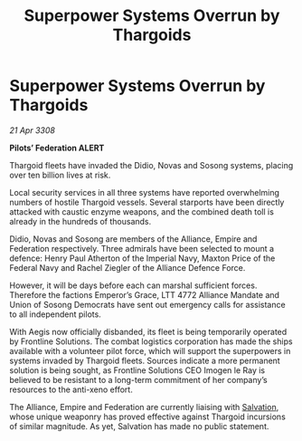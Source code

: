 :PROPERTIES:
:ID:       278f7e36-3469-4062-8450-1185ea308e6f
:END:
#+title: Superpower Systems Overrun by Thargoids
#+filetags: :Federation:Empire:Alliance:Thargoid:galnet:

* Superpower Systems Overrun by Thargoids

/21 Apr 3308/

*Pilots’ Federation ALERT* 

Thargoid fleets have invaded the Didio, Novas and Sosong systems, placing over ten billion lives at risk. 

Local security services in all three systems have reported overwhelming numbers of hostile Thargoid vessels. Several starports have been directly attacked with caustic enzyme weapons, and the combined death toll is already in the hundreds of thousands. 

Didio, Novas and Sosong are members of the Alliance, Empire and Federation respectively. Three admirals have been selected to mount a defence: Henry Paul Atherton of the Imperial Navy, Maxton Price of the Federal Navy and Rachel Ziegler of the Alliance Defence Force.  

However, it will be days before each can marshal sufficient forces. Therefore the factions Emperor’s Grace, LTT 4772 Alliance Mandate and Union of Sosong Democrats have sent out emergency calls for assistance to all independent pilots. 

With Aegis now officially disbanded, its fleet is being temporarily operated by Frontline Solutions. The combat logistics corporation has made the ships available with a volunteer pilot force, which will support the superpowers in systems invaded by Thargoid fleets. Sources indicate a more permanent solution is being sought, as Frontline Solutions CEO Imogen le Ray is believed to be resistant to a long-term commitment of her company’s resources to the anti-xeno effort. 

The Alliance, Empire and Federation are currently liaising with [[id:106b62b9-4ed8-4f7c-8c5c-12debf994d4f][Salvation]], whose unique weaponry has proved effective against Thargoid incursions of similar magnitude. As yet, Salvation has made no public statement.

